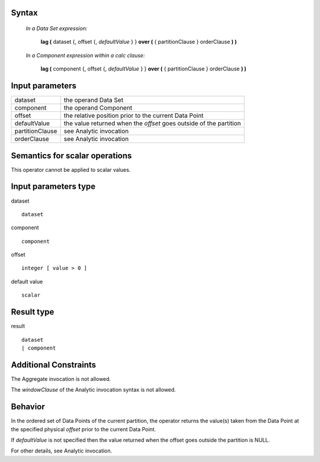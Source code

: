 ------
Syntax
------

    *In a Data Set expression:*

        **lag (** dataset {, offset {, *defaultValue* } } **over (** { partitionClause } orderClause **) )**

    *In a Component expression within a calc clause:*

        **lag (** component {, offset {, *defaultValue* } } **over (** { partitionClause } orderClause **) )**

----------------
Input parameters
----------------
.. list-table::

   * - dataset
     - the operand Data Set
   * - component
     - the operand Component
   * - offset
     - the relative position prior to the current Data Point
   * - defaultValue
     - the value returned when the *offset* goes outside of the partition
   * - partitionClause
     - see Analytic invocation
   * - orderClause
     - see Analytic invocation

------------------------------------
Semantics  for scalar operations
------------------------------------
This operator cannot be applied to scalar values.

-----------------------------
Input parameters type
-----------------------------
dataset ::

    dataset

component ::

    component

offset ::

    integer [ value > 0 ]

default value ::

    scalar

-----------------------------
Result type
-----------------------------
result ::

    dataset
    | component

-----------------------------
Additional Constraints
-----------------------------
The Aggregate invocation is not allowed.

The *windowClause* of the Analytic invocation syntax is not allowed.

--------
Behavior
--------

In the ordered set of Data Points of the current partition, the operator returns the value(s) taken from the Data
Point at the specified physical *offset* prior to the current Data Point.

If *defaultValue* is not specified then the value returned when the offset goes outside the partition is NULL.

For other details, see Analytic invocation.
